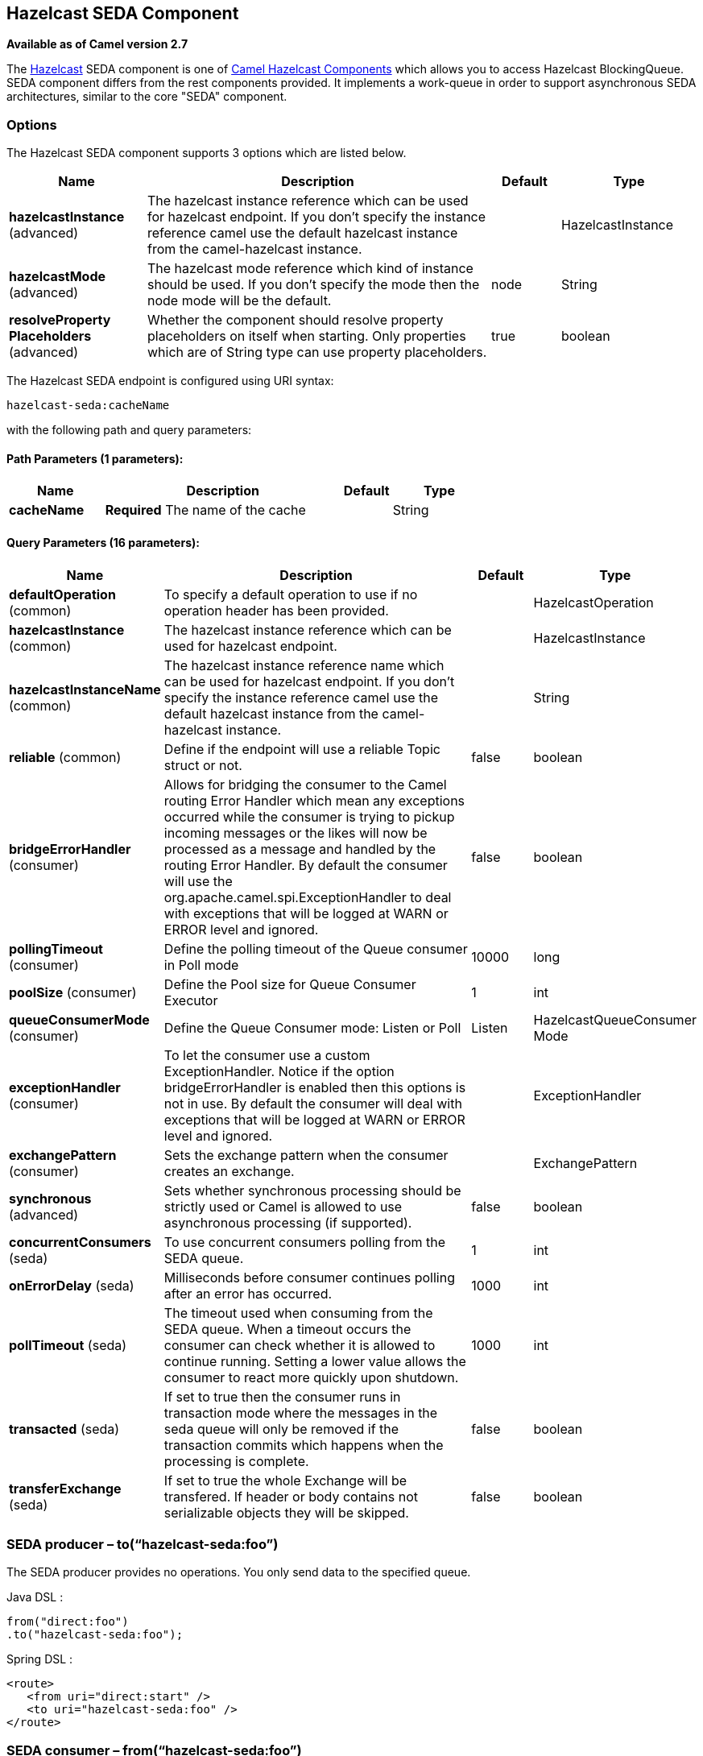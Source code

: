== Hazelcast SEDA Component

*Available as of Camel version 2.7*

The http://www.hazelcast.com/[Hazelcast] SEDA component is one of link:hazelcast.html[Camel Hazelcast Components] which allows you to access Hazelcast BlockingQueue.
SEDA component differs from the rest components provided. It implements a work-queue in order to support asynchronous SEDA architectures, similar to the core "SEDA" component.


### Options

// component options: START
The Hazelcast SEDA component supports 3 options which are listed below.



[width="100%",cols="2,5,^1,2",options="header"]
|===
| Name | Description | Default | Type
| *hazelcastInstance* (advanced) | The hazelcast instance reference which can be used for hazelcast endpoint. If you don't specify the instance reference camel use the default hazelcast instance from the camel-hazelcast instance. |  | HazelcastInstance
| *hazelcastMode* (advanced) | The hazelcast mode reference which kind of instance should be used. If you don't specify the mode then the node mode will be the default. | node | String
| *resolveProperty Placeholders* (advanced) | Whether the component should resolve property placeholders on itself when starting. Only properties which are of String type can use property placeholders. | true | boolean
|===
// component options: END
// endpoint options: START
The Hazelcast SEDA endpoint is configured using URI syntax:

----
hazelcast-seda:cacheName
----

with the following path and query parameters:

==== Path Parameters (1 parameters):

[width="100%",cols="2,5,^1,2",options="header"]
|===
| Name | Description | Default | Type
| *cacheName* | *Required* The name of the cache |  | String
|===

==== Query Parameters (16 parameters):

[width="100%",cols="2,5,^1,2",options="header"]
|===
| Name | Description | Default | Type
| *defaultOperation* (common) | To specify a default operation to use if no operation header has been provided. |  | HazelcastOperation
| *hazelcastInstance* (common) | The hazelcast instance reference which can be used for hazelcast endpoint. |  | HazelcastInstance
| *hazelcastInstanceName* (common) | The hazelcast instance reference name which can be used for hazelcast endpoint. If you don't specify the instance reference camel use the default hazelcast instance from the camel-hazelcast instance. |  | String
| *reliable* (common) | Define if the endpoint will use a reliable Topic struct or not. | false | boolean
| *bridgeErrorHandler* (consumer) | Allows for bridging the consumer to the Camel routing Error Handler which mean any exceptions occurred while the consumer is trying to pickup incoming messages or the likes will now be processed as a message and handled by the routing Error Handler. By default the consumer will use the org.apache.camel.spi.ExceptionHandler to deal with exceptions that will be logged at WARN or ERROR level and ignored. | false | boolean
| *pollingTimeout* (consumer) | Define the polling timeout of the Queue consumer in Poll mode | 10000 | long
| *poolSize* (consumer) | Define the Pool size for Queue Consumer Executor | 1 | int
| *queueConsumerMode* (consumer) | Define the Queue Consumer mode: Listen or Poll | Listen | HazelcastQueueConsumer Mode
| *exceptionHandler* (consumer) | To let the consumer use a custom ExceptionHandler. Notice if the option bridgeErrorHandler is enabled then this options is not in use. By default the consumer will deal with exceptions that will be logged at WARN or ERROR level and ignored. |  | ExceptionHandler
| *exchangePattern* (consumer) | Sets the exchange pattern when the consumer creates an exchange. |  | ExchangePattern
| *synchronous* (advanced) | Sets whether synchronous processing should be strictly used or Camel is allowed to use asynchronous processing (if supported). | false | boolean
| *concurrentConsumers* (seda) | To use concurrent consumers polling from the SEDA queue. | 1 | int
| *onErrorDelay* (seda) | Milliseconds before consumer continues polling after an error has occurred. | 1000 | int
| *pollTimeout* (seda) | The timeout used when consuming from the SEDA queue. When a timeout occurs the consumer can check whether it is allowed to continue running. Setting a lower value allows the consumer to react more quickly upon shutdown. | 1000 | int
| *transacted* (seda) | If set to true then the consumer runs in transaction mode where the messages in the seda queue will only be removed if the transaction commits which happens when the processing is complete. | false | boolean
| *transferExchange* (seda) | If set to true the whole Exchange will be transfered. If header or body contains not serializable objects they will be skipped. | false | boolean
|===
// endpoint options: END


### SEDA producer – to(“hazelcast-seda:foo”)

The SEDA producer provides no operations. You only send data to the
specified queue.

Java DSL :

[source,java]
--------------------------
from("direct:foo")
.to("hazelcast-seda:foo");
--------------------------

Spring DSL :

[source,java]
----------------------------------
<route>
   <from uri="direct:start" />
   <to uri="hazelcast-seda:foo" />
</route>
----------------------------------

### SEDA consumer – from(“hazelcast-seda:foo”)

The SEDA consumer provides no operations. You only retrieve data from
the specified queue.

Java DSL :

[source,java]
--------------------------
from("hazelcast-seda:foo")
.to("mock:result");
--------------------------

Spring DSL:

[source,java]
-----------------------------------
<route>
  <from uri="hazelcast-seda:foo" />
  <to uri="mock:result" />
</route>
-----------------------------------
